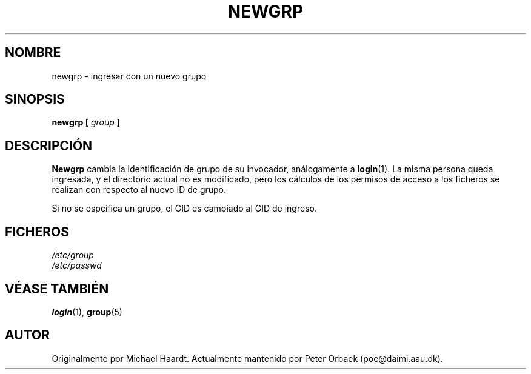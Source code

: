 .\" Original author unknown.  This man page is in the public domain.
.\" Modified Sat Oct  9 17:46:48 1993 by faith@cs.unc.edu
.\"
.\" Translated 19 Sep 1998 by Juan José López Mellado
.\"   (laveneno@hotmail.com)
.\"
.TH NEWGRP 1 "9 Octubre 1993" "Linux 1.2" "Manual del Programador de Linux"
.SH NOMBRE
newgrp \- ingresar con un nuevo grupo
.SH SINOPSIS
.BI "newgrp [ " group " ]"
.SH DESCRIPCIÓN
.B Newgrp
cambia la identificación de grupo de su invocador, análogamente a
.BR login (1).
La misma persona queda ingresada, y el directorio actual no es
modificado, pero los cálculos de los permisos de acceso a los ficheros se
realizan con respecto al nuevo ID de grupo.
.LP
Si no se espcifica un grupo, el GID es cambiado al GID de ingreso.
.LP
.SH FICHEROS
.I /etc/group
.br
.I /etc/passwd

.SH "VÉASE TAMBIÉN"
.BR login "(1), " group (5)

.SH AUTOR
Originalmente por Michael Haardt. Actualmente mantenido por
Peter Orbaek (poe@daimi.aau.dk).
